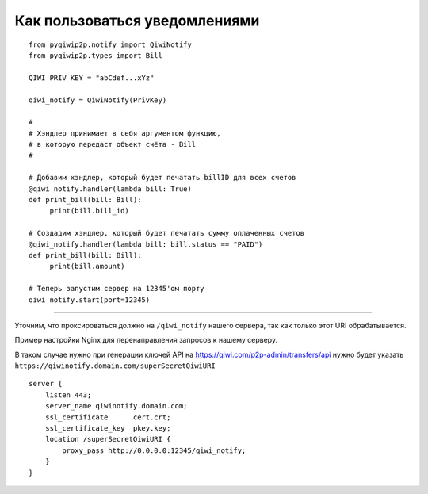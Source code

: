 Как пользоваться уведомлениями
==============================

::

 from pyqiwip2p.notify import QiwiNotify
 from pyqiwip2p.types import Bill

 QIWI_PRIV_KEY = "abCdef...xYz"

 qiwi_notify = QiwiNotify(PrivKey)

 #
 # Хэндлер принимает в себя аргументом функцию,
 # в которую передаст объект счёта - Bill
 #

 # Добавим хэндлер, который будет печатать billID для всех счетов
 @qiwi_notify.handler(lambda bill: True)
 def print_bill(bill: Bill):
      print(bill.bill_id)

 # Создадим хэндлер, который будет печатать сумму оплаченных счетов
 @qiwi_notify.handler(lambda bill: bill.status == "PAID")
 def print_bill(bill: Bill):
      print(bill.amount)

 # Теперь запустим сервер на 12345'ом порту
 qiwi_notify.start(port=12345)

------

Уточним, что проксироваться должно на ``/qiwi_notify`` нашего сервера,
так как только этот URI обрабатывается.

Пример настройки Nginx для перенаправления запросов к нашему серверу.

В таком случае нужно при генерации ключей API на https://qiwi.com/p2p-admin/transfers/api
нужно будет указать ``https://qiwinotify.domain.com/superSecretQiwiURI``

::

 server {
     listen 443;
     server_name qiwinotify.domain.com;
     ssl_certificate      cert.crt;
     ssl_certificate_key  pkey.key;
     location /superSecretQiwiURI {
         proxy_pass http://0.0.0.0:12345/qiwi_notify;
     }
 }